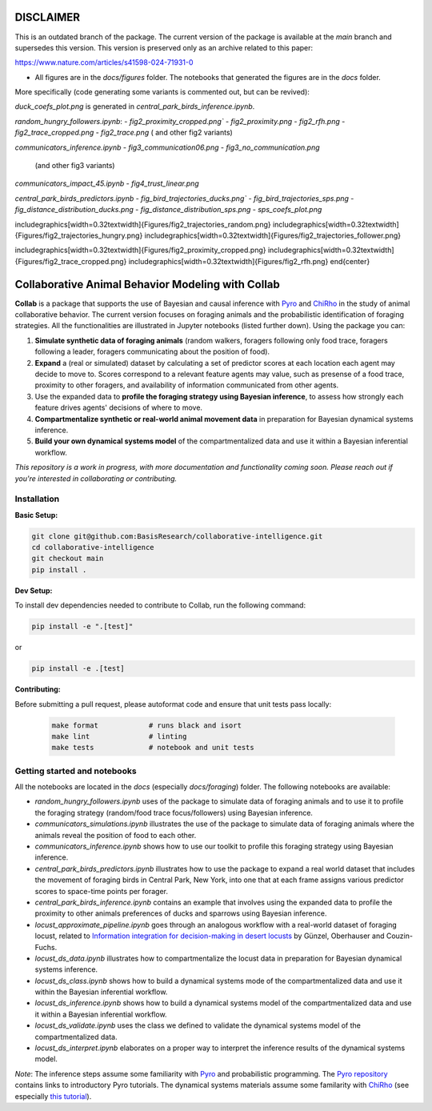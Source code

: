 DISCLAIMER
===================================================


This is an outdated branch of the package. The current version of the package is available at the `main` 
branch and supersedes this version. This version is preserved only as an archive related to this paper:

https://www.nature.com/articles/s41598-024-71931-0

- All figures are in the `docs/figures` folder. The notebooks that generated the figures are in the `docs` folder.
More specifically (code generating some variants is commented out, but can be revived):

`duck_coefs_plot.png` is generated in `central_park_birds_inference.ipynb`.

`random_hungry_followers.ipynb`:
- `fig2_proximity_cropped.png``
- `fig2_proximity.png`
- `fig2_rfh.png`
- `fig2_trace_cropped.png`
- `fig2_trace.png`
( and other fig2 variants)


`communicators_inference.ipynb`
- `fig3_communication06.png`
- `fig3_no_communication.png`
   (and other fig3 variants)

`communicators_impact_45.ipynb`
- `fig4_trust_linear.png`

`central_park_birds_predictors.ipynb`
- `fig_bird_trajectories_ducks.png``
- `fig_bird_trajectories_sps.png`
- `fig_distance_distribution_ducks.png`
- `fig_distance_distribution_sps.png`
- `sps_coefs_plot.png`



\includegraphics[width=0.32\textwidth]{Figures/fig2_trajectories_random.png}
\includegraphics[width=0.32\textwidth]{Figures/fig2_trajectories_hungry.png}
\includegraphics[width=0.32\textwidth]{Figures/fig2_trajectories_follower.png}


\includegraphics[width=0.32\textwidth]{Figures/fig2_proximity_cropped.png}
\includegraphics[width=0.32\textwidth]{Figures/fig2_trace_cropped.png}
\includegraphics[width=0.32\textwidth]{Figures/fig2_rfh.png}
\end{center}





.. image:: https://github.com/BasisResearch/collaborative-intelligence/actions/workflows/test_notebooks.yml/badge.svg
   :alt: Test Notebooks Badge
   :target: https://github.com/BasisResearch/collaborative-intelligence/actions/workflows/test_notebooks.yml

.. image:: https://github.com/BasisResearch/collaborative-intelligence/actions/workflows/test.yml/badge.svg
   :alt: Test Badge
   :target: https://github.com/BasisResearch/collaborative-intelligence/actions/workflows/test.yml

.. index-inclusion-marker

Collaborative Animal Behavior Modeling with Collab
===================================================


**Collab** is a package that supports the use of Bayesian and causal inference 
with  `Pyro <https://github.com/pyro-ppl/pyro>`_ and `ChiRho <https://github.com/BasisResearch/chirho>`_ 
in the study of animal collaborative behavior. The current version focuses on foraging 
animals and the probabilistic identification of foraging strategies. All the
functionalities are illustrated in Jupyter notebooks (listed further down).
Using the package you can:


1. **Simulate synthetic data of foraging animals** (random walkers, foragers following only food trace, foragers following a leader, foragers communicating about the position of food).

2. **Expand** a (real or simulated) dataset by calculating a set of predictor scores at each location each agent may decide to move to. Scores correspond to a relevant feature agents may value, such as presense of a food trace, proximity to other foragers, and availability of information communicated from other agents.

3. Use the expanded data to **profile the foraging strategy using Bayesian inference**, to assess how strongly each feature drives agents' decisions of where to move. 

4. **Compartmentalize synthetic or real-world animal movement data** in preparation for Bayesian dynamical systems inference.

5. **Build your own dynamical systems model** of the compartmentalized data and use it within a Bayesian inferential workflow.

*This repository is a work in progress, with more documentation and functionality coming soon. Please reach out if you're interested in collaborating or contributing.* 

Installation
------------

**Basic Setup:**

.. code-block:: sh

   git clone git@github.com:BasisResearch/collaborative-intelligence.git
   cd collaborative-intelligence
   git checkout main
   pip install .


**Dev Setup:**

To install dev dependencies needed to contribute to Collab, run the following command:

.. code-block:: sh

    pip install -e ".[test]"

or 

.. code-block:: sh
  
    pip install -e .[test]


**Contributing:**

Before submitting a pull request, please autoformat code and ensure that unit tests pass locally:

  .. code-block:: sh

     make format            # runs black and isort
     make lint              # linting
     make tests             # notebook and unit tests


Getting started and notebooks
------------------------------

All the notebooks are located in the `docs` (especially `docs/foraging`) folder. The following notebooks are available:


- `random_hungry_followers.ipynb` uses of the package to simulate data of foraging animals and to use it to profile the foraging strategy (random/food trace focus/followers) using Bayesian inference.

- `communicators_simulations.ipynb`  illustrates the use of the package to simulate data of foraging animals where the animals reveal the position of food to each other.

- `communicators_inference.ipynb` shows how to use our toolkit to profile  this foraging strategy using Bayesian inference.

- `central_park_birds_predictors.ipynb` illustrates how to use the package to expand a real world dataset that includes the movement of foraging birds in Central Park, New York, into one that at each frame assigns various  predictor scores to space-time points per forager.

- `central_park_birds_inference.ipynb` contains an example that involves using the expanded data to profile the proximity to other animals preferences of ducks and sparrows using Bayesian inference.

-  `locust_approximate_pipeline.ipynb` goes through an analogous workflow with a real-world dataset of foraging locust, related to `Information integration for decision-making in desert locusts <https://doi.org/10.1016/j.isci.2023.106388>`_ by  Günzel, Oberhauser and Couzin-Fuchs.

- `locust_ds_data.ipynb` illustrates how to compartmentalize the locust data in preparation for Bayesian dynamical systems inference.

- `locust_ds_class.ipynb` shows how to build a dynamical systems mode of the compartmentalized data and use it within the Bayesian inferential workflow.

- `locust_ds_inference.ipynb` shows how to build a dynamical systems model of the compartmentalized data and use it within a Bayesian inferential workflow.

- `locust_ds_validate.ipynb` uses the class we defined to validate the dynamical systems model of the compartmentalized data.

- `locust_ds_interpret.ipynb` elaborates on a proper way to interpret the inference results of the dynamical systems model.
  

*Note*: The inference steps assume some familiarity with `Pyro <https://github.com/pyro-ppl/pyro>`_ and 
probabilistic programming. The `Pyro repository <https://github.com/pyro-ppl/pyro>`_ contains links 
to introductory Pyro tutorials. The dynamical systems materials assume some familarity 
with `ChiRho <https://github.com/BasisResearch/chirho>`_ (see especially 
`this tutorial <https://basisresearch.github.io/chirho/dynamical_intro.html>`_).
